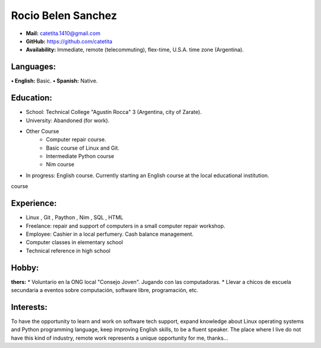 **Rocio Belen Sanchez**
==================



* **Mail:**               catetita.1410@gmail.com
* **GitHub:**             https://github.com/catetita                                                                                  
* **Availability:**    Immediate, remote (telecommuting), flex-time, U.S.A. time zone (Argentina).


**Languages:**
----

**• English:**          Basic.
**• Spanish:**          Native.


**Education:**
------

* School: Technical College "Agustín Rocca" 3 (Argentina, city of Zarate).
* University: Abandoned (for work).
* Other Course
    * Computer repair course.
    * Basic course of Linux and Git.
    * Intermediate Python course
    * Nim course
* In progress: English course. Currently starting an English course at the local educational institution.
course

**Experience:**
-------

* Linux , Git , Paython , Nim , SQL , HTML
* Freelance: repair and support of computers in a small computer repair workshop.
* Employee: Cashier in a local perfumery. Cash balance management.
* Computer classes in elementary school
* Technical reference in high school

  

**Hobby:**
-------

**thers:**  
* Voluntario en la ONG local "Consejo Joven". Jugando con las computadoras.
* Llevar a chicos de escuela secundaria a eventos sobre computación, software libre, programación, etc.
  
**Interests:**
---------

To have the opportunity to learn and work on software tech support,
expand knowledge about Linux operating systems and Python programming language,
keep improving English skills, to be a fluent speaker.
The place where I live do not have this kind of industry, remote work represents a unique opportunity for me, thanks...